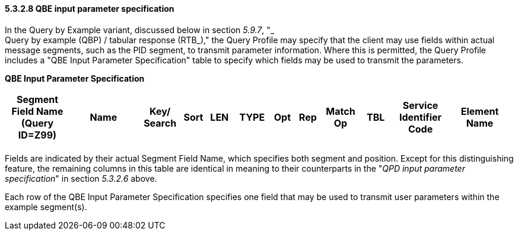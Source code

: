 ==== 5.3.2.8 QBE input parameter specification

In the Query by Example variant, discussed below in section _5.9.7_, "_ +
Query by example (QBP) / tabular response (RTB_)," the Query Profile may specify that the client may use fields within actual message segments, such as the PID segment, to transmit parameter information. Where this is permitted, the Query Profile includes a "QBE Input Parameter Specification" table to specify which fields may be used to transmit the parameters.

*QBE Input Parameter Specification*

[width="99%",cols="13%,14%,9%,3%,6%,7%,5%,5%,8%,6%,12%,12%",options="header",]
|===
|Segment Field Name (Query ID=Z99) |Name a|
Key/

Search

|Sort |LEN |TYPE |Opt |Rep |Match Op |TBL |Service Identifier Code |Element Name
| | | | | | | | | | | |
|===

Fields are indicated by their actual Segment Field Name, which specifies both segment and position. Except for this distinguishing feature, the remaining columns in this table are identical in meaning to their counterparts in the "_QPD input parameter specification_" in section _5.3.2.6_ above.

Each row of the QBE Input Parameter Specification specifies one field that may be used to transmit user parameters within the example segment(s).

